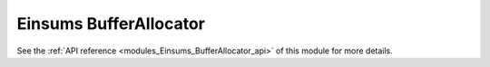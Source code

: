 ..
    Copyright (c) The Einsums Developers. All rights reserved.
    Licensed under the MIT License. See LICENSE.txt in the project root for license information.

.. _modules_Einsums_BufferAllocator:

=======================
Einsums BufferAllocator
=======================

.. todo::
    
    High-level description of the module.

See the :ref:`API reference <modules_Einsums_BufferAllocator_api>` of this module for more
details.